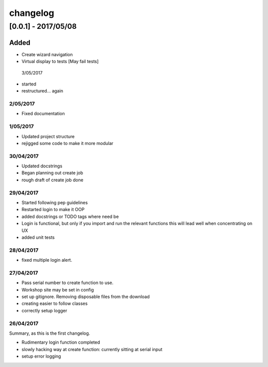 =========
changelog
=========
********************
[0.0.1] - 2017/05/08
********************

Added
=====

- Create wizard navigation
- Virtual display to tests [May fail tests]

 3/05/2017

- started

- restructured... again

2/05/2017
---------

- Fixed documentation

1/05/2017
----------

- Updated project structure
- rejigged some code to make it more modular

30/04/2017
----------

- Updated docstrings
- Began planning out create job
- rough draft of create job done

29/04/2017
----------

- Started following pep guidelines
- Restarted login to make it OOP
- added docstrings or TODO tags where need be
- Login is functional, but only if you import and run the relevant functions
  this will lead well when concentrating on UX
- added unit tests

28/04/2017
----------

- fixed multiple login alert.

27/04/2017
----------

- Pass serial number to create function to use.
- Workshop site may be set in config
- set up gitignore. Removing disposable files from the download
- creating easier to follow classes
- correctly setup logger

26/04/2017
----------

Summary, as this is the first changelog.

- Rudimentary login function completed
- slowly hacking way at create function: currently sitting at serial input
- setup error logging
